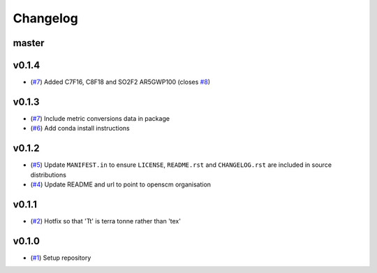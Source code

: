 Changelog
=========

master
------

v0.1.4
------

- (`#7 <https://github.com/openscm/openscm-units/pull/7>`_) Added C7F16, C8F18 and SO2F2 AR5GWP100 (closes `#8 <https://github.com/openscm/openscm-units/issues/8>`_)

v0.1.3
------

- (`#7 <https://github.com/openscm/openscm-units/pull/7>`_) Include metric conversions data in package
- (`#6 <https://github.com/openscm/openscm-units/pull/6>`_) Add conda install instructions

v0.1.2
------

- (`#5 <https://github.com/openscm/openscm-units/pull/5>`_) Update ``MANIFEST.in`` to ensure ``LICENSE``, ``README.rst`` and ``CHANGELOG.rst`` are included in source distributions
- (`#4 <https://github.com/openscm/openscm-units/pull/4>`_) Update README and url to point to openscm organisation

v0.1.1
------

- (`#2 <https://github.com/openscm/openscm-units/pull/2>`_) Hotfix so that 'Tt' is terra tonne rather than 'tex'

v0.1.0
------

- (`#1 <https://github.com/openscm/openscm-units/pull/1>`_) Setup repository
